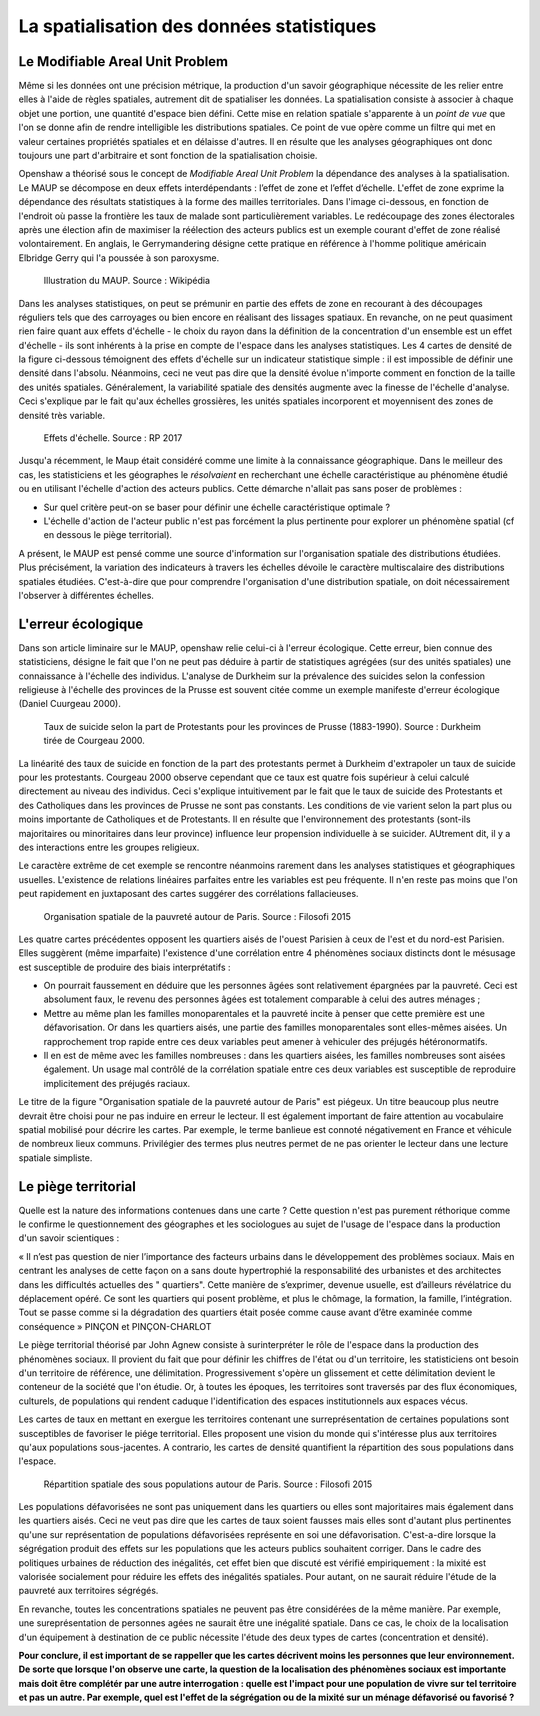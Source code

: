 La spatialisation des données statistiques
===========================================

Le Modifiable Areal Unit Problem
---------------------------------

Même si les données ont une précision métrique, la production d'un savoir géographique nécessite de les relier entre elles à l'aide de règles spatiales, autrement dit de spatialiser les données. La spatialisation consiste à associer à chaque objet une portion, une quantité d'espace bien défini. Cette mise en relation spatiale s'apparente à un *point de vue* que l'on se donne afin de rendre intelligible les distributions spatiales. Ce point de vue opère comme un filtre qui met en valeur certaines propriétés spatiales et en délaisse d'autres. Il en résulte que les analyses géographiques ont donc toujours une part d'arbitraire et sont fonction de la spatialisation choisie.

.. La difficulté à définir de façon univoque la concentration d'un ensemble de points illustre les effets de la spatialisation sur les analyses. Intuivement, un ensemble de points est aggloméré lorsque les voisinages autour de ses points se chevauchent. Cette idée a été formalisée dans la fonction de Ripley à l'aide de disque centré sur les points. En fonction de la taille des disques, le même ensemble de points peut apparaître plus ou moins concentré.

Openshaw a théorisé sous le concept de *Modifiable Areal Unit Problem* la dépendance des analyses à la spatialisation. Le MAUP se décompose en deux effets interdépendants : l’effet de zone et l’effet d’échelle. L'effet de zone exprime la dépendance des résultats statistiques à la forme des mailles territoriales. Dans l'image ci-dessous, en fonction de l'endroit où passe la frontière les taux de malade sont particulièrement variables. Le redécoupage des zones électorales après une élection afin de maximiser la réélection des acteurs publics est un exemple courant d'effet de zone réalisé volontairement. En anglais, le Gerrymandering désigne cette pratique en référence à l'homme politique américain Elbridge Gerry qui l'a poussée à son paroxysme.

.. figure:: _static/Maup_rate_numbers.png
   :width: 300
   
   Illustration du MAUP. Source : Wikipédia

Dans les analyses statistiques, on peut se prémunir en partie des effets de zone en recourant à des découpages réguliers tels que des carroyages ou bien encore en réalisant des lissages spatiaux. En revanche, on ne peut quasiment rien faire quant aux effets d'échelle - le choix du rayon dans la définition de la concentration d'un ensemble est un effet d'échelle - ils sont inhérents à la prise en compte de l'espace dans les analyses statistiques. Les 4 cartes de densité de la figure ci-dessous témoignent des effets d'échelle sur un indicateur statistique simple : il est impossible de définir une densité dans l'absolu. Néanmoins, ceci ne veut pas dire que la densité évolue n'importe comment en fonction de la taille des unités spatiales. Généralement, la variabilité spatiale des densités augmente avec la finesse de l'échelle d'analyse. Ceci s'explique par le fait qu'aux échelles grossières, les unités spatiales incorporent et moyennisent des zones de densité très variable.   

.. figure:: _static/carte_maup.png
   :width: 600

   Effets d'échelle. Source : RP 2017
   
Jusqu'a récemment, le Maup était considéré comme une limite à la connaissance géographique. Dans le meilleur des cas, les statisticiens et les géographes le *résolvaient*  en recherchant une échelle caractéristique au phénomène étudié ou en utilisant l'échelle d'action des acteurs publics. Cette démarche n'allait pas sans poser de problèmes :

* Sur quel critère peut-on se baser pour définir une échelle caractéristique optimale ? 
* L'échelle d'action de l'acteur public n'est pas forcément la plus pertinente pour explorer un phénomène spatial (cf en dessous le piège territorial). 

A présent, le MAUP est pensé comme une source d'information sur l'organisation spatiale des distributions étudiées. Plus précisément, la variation des indicateurs à travers les échelles dévoile le caractère multiscalaire des distributions spatiales étudiées. C'est-à-dire que pour comprendre l'organisation d'une distribution spatiale, on doit nécessairement l'observer à différentes échelles. 

L'erreur écologique
--------------------
Dans son article liminaire sur le MAUP, openshaw relie celui-ci à l'erreur écologique. Cette erreur, bien connue des statisticiens, désigne le fait que l'on ne peut pas déduire à partir de statistiques agrégées (sur des unités spatiales) une connaissance à l'échelle des individus. L'analyse de Durkheim sur la prévalence des suicides selon la confession religieuse à l'échelle des provinces de la Prusse est souvent citée comme un exemple manifeste d'erreur écologique (Daniel Cuurgeau 2000). 


.. figure:: _static/caf_1149-1590_2000_num_60_1_T6_0051_0000_1.png
   :width: 300

   Taux de suicide selon la part de Protestants pour les provinces de Prusse (1883-1990). Source : Durkheim tirée de Courgeau 2000. 

La linéarité des taux de suicide en fonction de la part des protestants permet à Durkheim d'extrapoler un taux de suicide pour les protestants. Courgeau 2000 observe cependant que ce taux est quatre fois supérieur à celui calculé directement au niveau des individus. Ceci s'explique intuitivement par le fait que le taux de suicide des Protestants et des Catholiques dans les provinces de Prusse ne sont pas constants. Les conditions de vie varient selon la part plus ou moins importante de Catholiques et de Protestants. Il en résulte que l'environnement des protestants (sont-ils majoritaires ou minoritaires dans leur province) influence leur propension individuelle à se suicider. AUtrement dit, il y a des interactions entre les groupes religieux.

Le caractère extrême de cet exemple se rencontre néanmoins rarement dans les analyses statistiques et géographiques usuelles. L'existence de relations linéaires parfaites entre les variables est peu fréquente. Il n'en reste pas moins que l'on peut rapidement en juxtaposant des cartes suggérer des corrélations fallacieuses. 

.. figure:: _static/carte_pauv.png
   :width: 300
   
   Organisation spatiale de la pauvreté autour de Paris. Source : Filosofi 2015
   
Les quatre cartes précédentes opposent les quartiers aisés de l'ouest Parisien à ceux de l'est et du nord-est Parisien. Elles suggèrent (même imparfaite) l'existence d'une corrélation entre 4 phénomènes sociaux distincts dont le mésusage est susceptible de produire des biais interprétatifs :

-  On pourrait faussement en déduire que les personnes âgées sont relativement épargnées par la pauvreté. Ceci est absolument faux, le revenu des personnes âgées est totalement comparable à celui des autres ménages ;
- Mettre au même plan les familles monoparentales et la pauvreté incite à penser que cette première est une défavorisation. Or dans les quartiers aisés, une partie des familles monoparentales sont elles-mêmes aisées. Un rapprochement trop rapide entre ces deux variables peut amener à vehiculer des préjugés hétéronormatifs.
- Il en est de même avec les familles nombreuses : dans les quartiers aisées, les familles nombreuses sont aisées également. Un usage mal contrôlé de la  corrélation spatiale entre ces deux variables est susceptible de reproduire implicitement des préjugés raciaux.  

Le titre de la figure "Organisation spatiale de la pauvreté autour de Paris" est piégeux. Un titre beaucoup plus neutre devrait être choisi pour ne pas induire en erreur le lecteur. Il est également important de faire attention au vocabulaire spatial mobilisé pour décrire les cartes. Par exemple, le terme banlieue est connoté négativement en France et véhicule de nombreux lieux communs. Privilégier des termes plus neutres permet de ne pas orienter le lecteur dans une lecture spatiale simpliste.

Le piège territorial
---------------------

Quelle est la nature des informations contenues dans une carte ? Cette question n'est pas purement réthorique comme le confirme le questionnement des géographes et les sociologues au sujet de l'usage de l'espace dans la production d'un savoir scientiques :   

« Il n’est pas question de nier l’importance des facteurs urbains dans le développement des problèmes sociaux. Mais en centrant les analyses de cette façon on a sans doute hypertrophié la responsabilité des urbanistes et des architectes dans les difficultés actuelles des " quartiers". Cette manière de s’exprimer, devenue usuelle, est d’ailleurs révélatrice du déplacement opéré. Ce sont les quartiers qui posent problème, et plus le chômage, la formation, la famille, l’intégration. Tout se passe comme si la dégradation des quartiers était posée
comme cause avant d’être examinée comme conséquence » PINÇON et PINÇON-CHARLOT

Le piège territorial théorisé par John Agnew consiste à surinterpréter le rôle de l'espace dans la production des phénomènes sociaux. Il provient du fait que pour définir les chiffres de l'état ou d'un territoire, les statisticiens ont besoin d'un territoire de référence, une délimitation. Progressivement s'opère un glissement et cette délimitation devient le conteneur de la société que l'on étudie. Or, à toutes les époques, les territoires sont traversés par des flux économiques, culturels, de populations qui rendent caduque l'identification des espaces institutionnels aux espaces vécus.

Les cartes de taux en mettant en exergue les territoires contenant une surreprésentation de certaines populations sont susceptibles de favoriser le piége territorial. Elles proposent une vision du monde qui s'intéresse plus aux territoires qu'aux populations sous-jacentes. A contrario, les cartes de densité quantifient la répartition des sous populations dans l'espace.

.. figure:: _static/pauv_volume.png
   :width: 300
   
   Répartition spatiale des sous populations autour de Paris. Source : Filosofi 2015

Les populations défavorisées ne sont pas uniquement dans les quartiers ou elles sont majoritaires mais également dans les quartiers aisés. Ceci ne veut pas dire que les cartes de taux soient fausses mais elles sont d'autant plus pertinentes qu'une sur représentation de populations défavorisées représente en soi une défavorisation. C'est-a-dire lorsque la ségrégation produit des effets sur les populations que les acteurs publics souhaitent corriger. Dans le cadre des politiques urbaines de réduction des inégalités, cet effet bien que discuté est vérifié empiriquement : la mixité est valorisée socialement pour réduire les effets des inégalités spatiales. Pour autant, on ne saurait réduire l'étude de la pauvreté aux territoires ségrégés. 

En revanche, toutes les concentrations spatiales ne peuvent pas être considérées de la même manière. Par exemple, une sureprésentation de personnes agées ne saurait être une inégalité spatiale. Dans ce cas, le choix de la localisation d'un équipement à destination de ce public nécessite l'étude des deux types de cartes (concentration et densité).   

**Pour conclure, il est important de se rappeller que les cartes décrivent moins les personnes que leur environnement. De sorte que lorsque l'on observe une carte, la question de la localisation des phénomènes sociaux est importante mais doit être complétér par une autre interrogation : quelle est l'impact pour une population de vivre sur tel territoire et pas un autre. Par exemple, quel est l'effet de la ségrégation ou de la mixité sur un ménage défavorisé ou favorisé ?**






